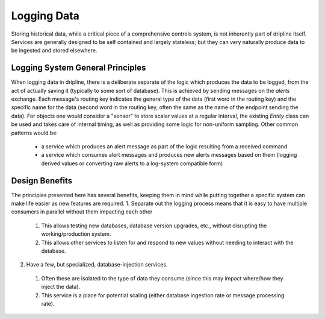 Logging Data
============

Storing historical data, while a critical piece of a comprehensive controls system, is not inherently part of dripline itself.
Services are generally designed to be self contained and largely stateless; but they can very naturally produce data to be ingested and stored elsewhere.

Logging System General Principles
---------------------------------
When logging data in dripline, there is a deliberate separate of the logic which produces the data to be logged, from the act of actually saving it (typically to some sort of database).
This is achieved by sending messages on the `alerts` exchange.
Each message's routing key indicates the general type of the data (first word in the routing key) and the specific name for the data (second word in the routing key, often the same as the name of the endpoint sending the data).
For objects one would consider a "sensor" to store scalar values at a regular interval, the existing `Entity` class can be used and takes care of internal timing, as well as providing some logic for non-uniform sampling.
Other common patterns would be:
  * a service which produces an alert message as part of the logic resulting from a received command
  * a service which consumes alert messages and produces new alerts messages based on them (logging derived values or converting raw alerts to a log-system compatible form)

Design Benefits
---------------
The principles presented here has several benefits, keeping them in mind while putting together a specific system can make life easier as new features are required.
1. Separate out the logging process means that it is easy to have multiple consumers in parallel without them impacting each other
  1. This allows testing new databases, database version upgrades, etc., without disrupting the working/production system.
  2. This allows other services to listen for and respond to new values without needing to interact with the database.
2. Have a few, but specialized, database-injection services.
  1. Often these are isolated to the type of data they consume (since this may impact where/how they inject the data).
  2. This service is a place for potential scaling (either database ingestion rate or message processing rate).
